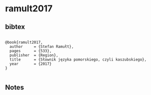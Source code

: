 * ramult2017




** bibtex

#+NAME: <bibtex>
#+BEGIN_SRC

@book{ramult2017,
  author     = {Stefan Ramułt},
  pages      = {533},
  publisher  = {Region},
  title      = {Słownik języka pomorskiego, czyli kaszubskiego},
  year       = {2017}
}

#+END_SRC




** Notes

